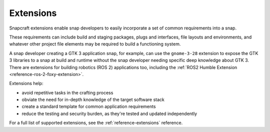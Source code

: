 .. _explanation-extensions:

Extensions
==========

Snapcraft extensions enable snap developers to easily incorporate a set of common
requirements into a snap.

These requirements can include build and staging packages, plugs and interfaces, file
layouts and environments, and whatever other project file elements may be required to
build a functioning system.

A snap developer creating a GTK 3 application snap, for example, can use the
``gnome-3-28`` extension to expose the GTK 3 libraries to a snap at build and runtime
without the snap developer needing specific deep knowledge about GTK 3. There are
extensions for building robotics (ROS 2) applications too, including the :ref:`ROS2
Humble Extension <reference-ros-2-foxy-extension>`.

Extensions help:

* avoid repetitive tasks in the crafting process
* obviate the need for in-depth knowledge of the target software stack
* create a standard template for common application requirements
* reduce the testing and security burden, as they're tested and updated independently

For a full list of supported extensions, see the :ref:`reference-extensions` reference.
